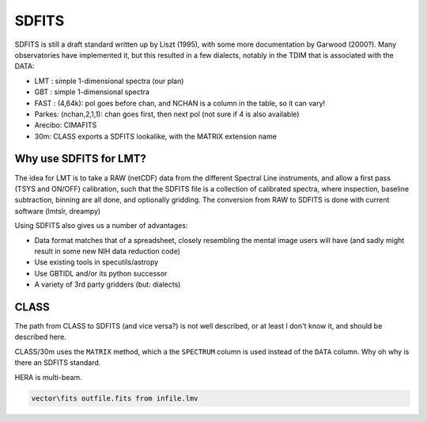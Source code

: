 SDFITS
======

SDFITS is still a draft standard written up by Liszt (1995), with some more
documentation by Garwood (2000?). Many observatories have implemented it,
but this resulted in a few dialects, notably in the TDIM that is associated
with the DATA:

* LMT  : simple 1-dimensional spectra (our plan)
* GBT  : simple 1-dimensional spectra
* FAST : (4,64k):   pol goes before chan, and NCHAN is a column in the table, so it can vary!
* Parkes: (nchan,2,1,1):   chan goes first, then next pol (not sure if 4 is also available)
* Arecibo:  CIMAFITS
* 30m:    CLASS exports a SDFITS lookalike, with the MATRIX extension name

Why use SDFITS for LMT?
-----------------------

The idea for LMT is to take a RAW (netCDF) data from the different
Spectral Line instruments, and allow a first pass (TSYS and ON/OFF)
calibration, such that the SDFITS file is a collection of calibrated
spectra, where inspection, baseline subtraction, binning are all done,
and optionally gridding. The conversion from RAW to SDFITS is done with
current software (lmtslr, dreampy)

Using SDFITS also gives us a number of advantages:

* Data format matches that of a spreadsheet, closely resembling the mental
  image users will have (and sadly might result in some new NIH data reduction
  code)

* Use existing tools in specutils/astropy

* Use GBTIDL and/or its python successor

* A variety of 3rd party gridders (but: dialects)


CLASS
-----

The path from CLASS to SDFITS (and vice versa?) is not well described,
or at least I don't know it, and should be described here.

CLASS/30m uses the ``MATRIX`` method, which a the ``SPECTRUM`` column
is used instead of the ``DATA`` column. Why oh why is there an SDFITS
standard.

HERA is multi-beam.

.. code-block::

      vector\fits outfile.fits from infile.lmv
